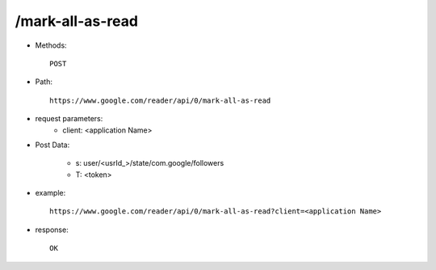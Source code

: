 /mark-all-as-read
--------------------

* Methods::

    POST

* Path::

    https://www.google.com/reader/api/0/mark-all-as-read

* request parameters:
    - client:  <application Name>

* Post Data:

    - s:       user/<usrId_>/state/com.google/followers
    - T: <token>

* example::

    https://www.google.com/reader/api/0/mark-all-as-read?client=<application Name>

* response::

     OK
 

